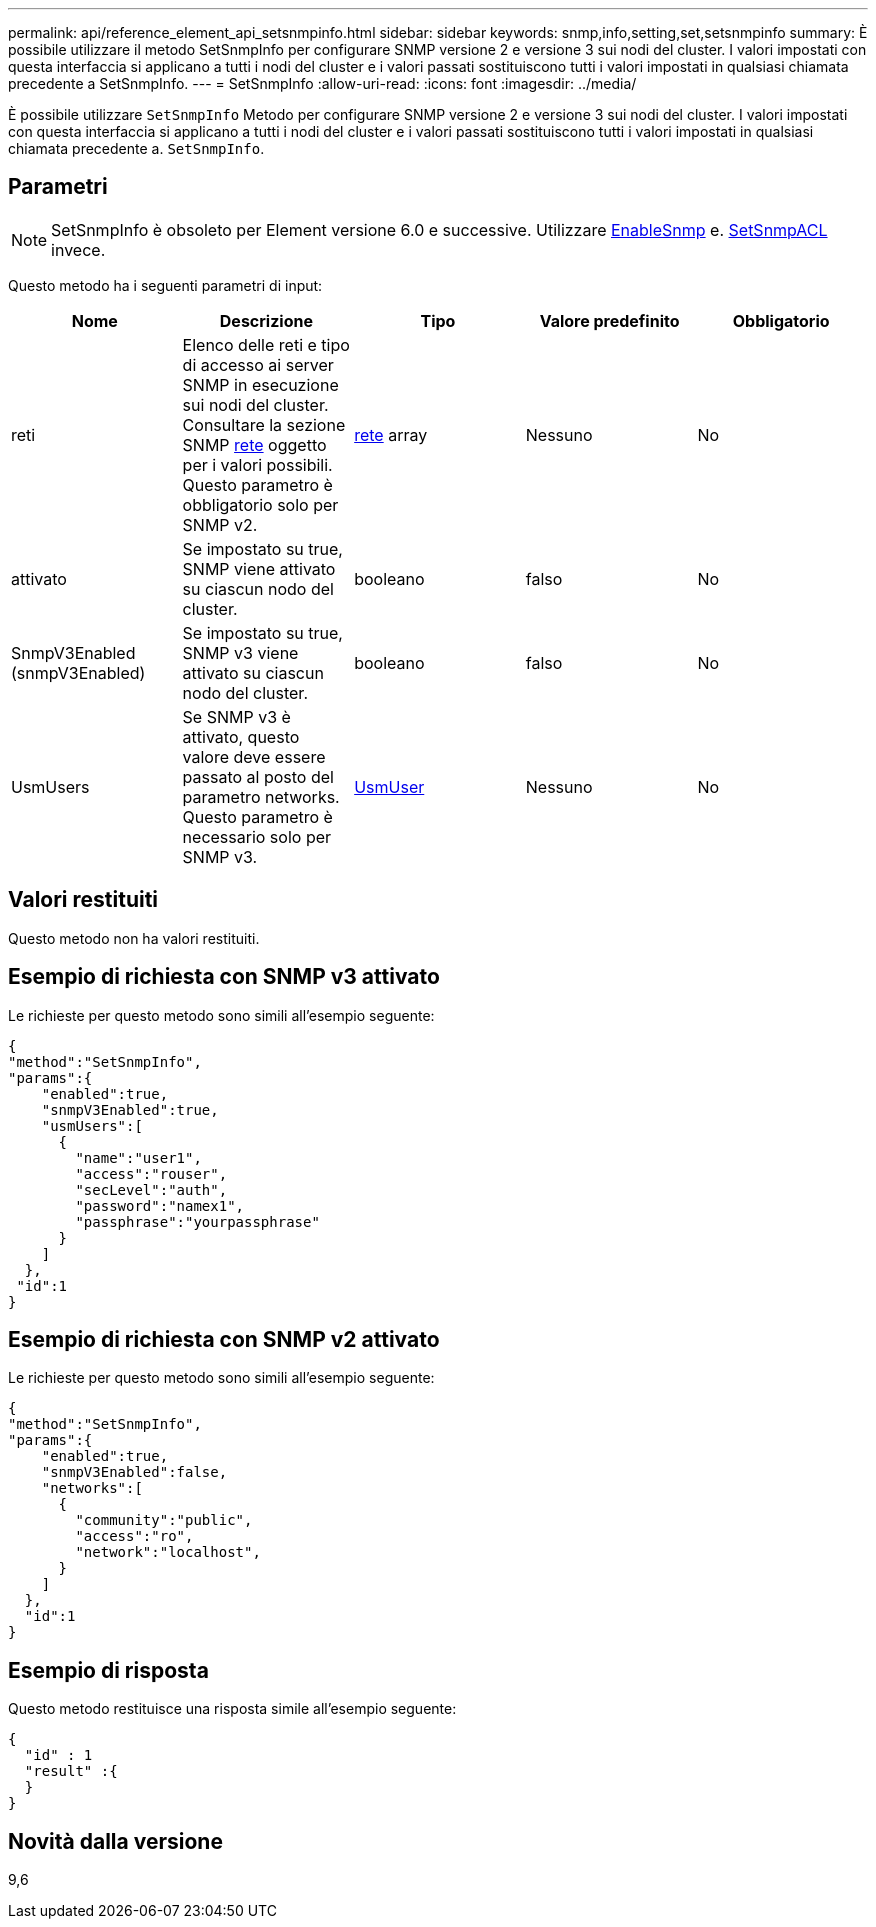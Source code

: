 ---
permalink: api/reference_element_api_setsnmpinfo.html 
sidebar: sidebar 
keywords: snmp,info,setting,set,setsnmpinfo 
summary: È possibile utilizzare il metodo SetSnmpInfo per configurare SNMP versione 2 e versione 3 sui nodi del cluster. I valori impostati con questa interfaccia si applicano a tutti i nodi del cluster e i valori passati sostituiscono tutti i valori impostati in qualsiasi chiamata precedente a SetSnmpInfo. 
---
= SetSnmpInfo
:allow-uri-read: 
:icons: font
:imagesdir: ../media/


[role="lead"]
È possibile utilizzare `SetSnmpInfo` Metodo per configurare SNMP versione 2 e versione 3 sui nodi del cluster. I valori impostati con questa interfaccia si applicano a tutti i nodi del cluster e i valori passati sostituiscono tutti i valori impostati in qualsiasi chiamata precedente a. `SetSnmpInfo`.



== Parametri


NOTE: SetSnmpInfo è obsoleto per Element versione 6.0 e successive. Utilizzare xref:reference_element_api_enablesnmp.adoc[EnableSnmp] e. xref:reference_element_api_setsnmpacl.adoc[SetSnmpACL] invece.

Questo metodo ha i seguenti parametri di input:

|===
| Nome | Descrizione | Tipo | Valore predefinito | Obbligatorio 


 a| 
reti
 a| 
Elenco delle reti e tipo di accesso ai server SNMP in esecuzione sui nodi del cluster. Consultare la sezione SNMP xref:reference_element_api_network_snmp.adoc[rete] oggetto per i valori possibili. Questo parametro è obbligatorio solo per SNMP v2.
 a| 
xref:reference_element_api_network_snmp.adoc[rete] array
 a| 
Nessuno
 a| 
No



 a| 
attivato
 a| 
Se impostato su true, SNMP viene attivato su ciascun nodo del cluster.
 a| 
booleano
 a| 
falso
 a| 
No



 a| 
SnmpV3Enabled (snmpV3Enabled)
 a| 
Se impostato su true, SNMP v3 viene attivato su ciascun nodo del cluster.
 a| 
booleano
 a| 
falso
 a| 
No



 a| 
UsmUsers
 a| 
Se SNMP v3 è attivato, questo valore deve essere passato al posto del parametro networks. Questo parametro è necessario solo per SNMP v3.
 a| 
xref:reference_element_api_usmuser.adoc[UsmUser]
 a| 
Nessuno
 a| 
No

|===


== Valori restituiti

Questo metodo non ha valori restituiti.



== Esempio di richiesta con SNMP v3 attivato

Le richieste per questo metodo sono simili all'esempio seguente:

[listing]
----
{
"method":"SetSnmpInfo",
"params":{
    "enabled":true,
    "snmpV3Enabled":true,
    "usmUsers":[
      {
        "name":"user1",
        "access":"rouser",
        "secLevel":"auth",
        "password":"namex1",
        "passphrase":"yourpassphrase"
      }
    ]
  },
 "id":1
}
----


== Esempio di richiesta con SNMP v2 attivato

Le richieste per questo metodo sono simili all'esempio seguente:

[listing]
----
{
"method":"SetSnmpInfo",
"params":{
    "enabled":true,
    "snmpV3Enabled":false,
    "networks":[
      {
        "community":"public",
        "access":"ro",
        "network":"localhost",
      }
    ]
  },
  "id":1
}
----


== Esempio di risposta

Questo metodo restituisce una risposta simile all'esempio seguente:

[listing]
----
{
  "id" : 1
  "result" :{
  }
}
----


== Novità dalla versione

9,6

